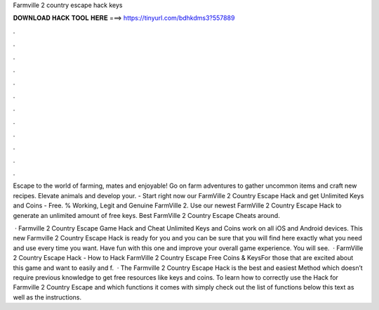 Farmville 2 country escape hack keys



𝐃𝐎𝐖𝐍𝐋𝐎𝐀𝐃 𝐇𝐀𝐂𝐊 𝐓𝐎𝐎𝐋 𝐇𝐄𝐑𝐄 ===> https://tinyurl.com/bdhkdms3?557889



.



.



.



.



.



.



.



.



.



.



.



.

Escape to the world of farming, mates and enjoyable! Go on farm adventures to gather uncommon items and craft new recipes. Elevate animals and develop your. - Start right now our FarmVille 2 Country Escape Hack and get Unlimited Keys and Coins - Free. % Working, Legit and Genuine FarmVille 2. Use our newest FarmVille 2 Country Escape Hack to generate an unlimited amount of free keys. Best FarmVille 2 Country Escape Cheats around.

 · Farmville 2 Country Escape Game Hack and Cheat Unlimited Keys and Coins work on all iOS and Android devices. This new Farmville 2 Country Escape Hack is ready for you and you can be sure that you will find here exactly what you need and use every time you want. Have fun with this one and improve your overall game experience. You will see.  · FarmVille 2 Country Escape Hack - How to Hack FarmVille 2 Country Escape Free Coins & KeysFor those that are excited about this game and want to easily and f.  · The Farmville 2 Country Escape Hack is the best and easiest Method which doesn’t require previous knowledge to get free resources like keys and coins. To learn how to correctly use the Hack for Farmville 2 Country Escape and which functions it comes with simply check out the list of functions below this text as well as the instructions.
